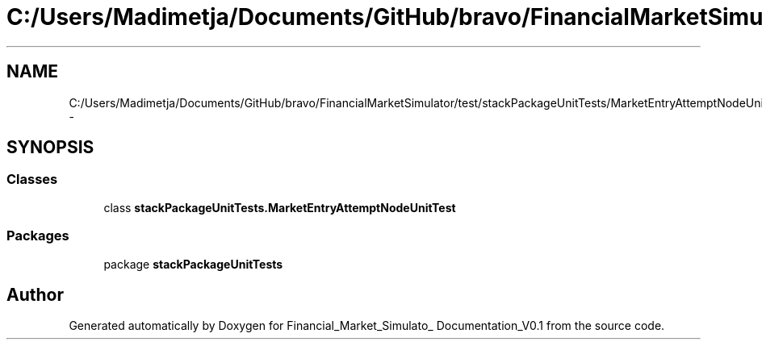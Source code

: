 .TH "C:/Users/Madimetja/Documents/GitHub/bravo/FinancialMarketSimulator/test/stackPackageUnitTests/MarketEntryAttemptNodeUnitTest.java" 3 "Fri Jun 27 2014" "Financial_Market_Simulato_ Documentation_V0.1" \" -*- nroff -*-
.ad l
.nh
.SH NAME
C:/Users/Madimetja/Documents/GitHub/bravo/FinancialMarketSimulator/test/stackPackageUnitTests/MarketEntryAttemptNodeUnitTest.java \- 
.SH SYNOPSIS
.br
.PP
.SS "Classes"

.in +1c
.ti -1c
.RI "class \fBstackPackageUnitTests\&.MarketEntryAttemptNodeUnitTest\fP"
.br
.in -1c
.SS "Packages"

.in +1c
.ti -1c
.RI "package \fBstackPackageUnitTests\fP"
.br
.in -1c
.SH "Author"
.PP 
Generated automatically by Doxygen for Financial_Market_Simulato_ Documentation_V0\&.1 from the source code\&.
